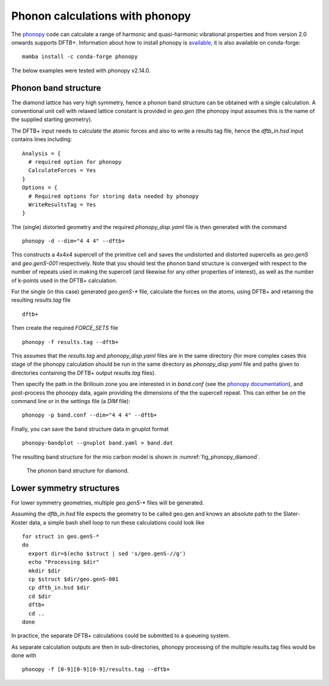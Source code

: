 Phonon calculations with phonopy
================================

The `phonopy <http://atztogo.github.io/phonopy/>`_ code can calculate
a range of harmonic and quasi-harmonic vibrational properties and from
version 2.0 onwards supports DFTB+. Information about how to install
phonopy is `available
<http://atztogo.github.io/phonopy/install.html>`_, it is also
available on conda-forge::

  mamba install -c conda-forge phonopy

The below examples were tested with phonopy v2.14.0.

Phonon band structure
~~~~~~~~~~~~~~~~~~~~~

.. only :: builder_html or readthedocs

   [Input: `recipes/properties/phononbs/`]

The diamond lattice has very high symmetry, hence a phonon band structure can be
obtained with a single calculation. A conventional unit cell with relaxed
lattice constant is provided in `geo.gen` (the phonopy input assumes this is the
name of the supplied starting geometry).

The DFTB+ input needs to calculate the atomic forces and also to write a results
tag file, hence the `dftb_in.hsd` input contains lines including::
  
  Analysis = {
    # required option for phonopy
    CalculateForces = Yes
  }
  Options = {
    # Required options for storing data needed by phonopy
    WriteResultsTag = Yes
  }

The (single) distorted geometry and the required `phonopy_disp.yaml` file is then
generated with the command ::

   phonopy -d --dim="4 4 4" --dftb+

This constructs a 4x4x4 supercell of the primitive cell and saves the
undistorted and distorted supercells as `geo.genS` and `geo.genS-001`
respectively. Note that you should test the phonon band structure is
converged with respect to the number of repeats used in making the
supercell (and likewise for any other properties of interest), as well
as the number of k-points used in the DFTB+ calculation.

For the single (in this case) generated `geo.genS-*` file, calculate
the forces on the atoms, using DFTB+ and retaining the resulting
`results.tag` file ::

  dftb+

Then create the required `FORCE_SETS` file ::

  phonopy -f results.tag --dftb+

This assumes that the `results.tag` and `phonopy_disp.yaml` files are
in the same directory (for more complex cases this stage of the
phonopy calculation should be run in the same directory as
`phonopy_disp.yaml` file and paths given to directories containing the
DFTB+ output `results.tag` files).

Then specify the path in the Brillouin zone you are interested in in
`band.conf` (see the `phonopy documentation
<https://atztogo.github.io/phonopy/setting-tags.html#band-structure-related-tags>`_),
and post-process the phonopy data, again providing the dimensions of
the the supercell repeat. This can either be on the command line or in
the settings file (a `DIM` file)::

   phonopy -p band.conf --dim="4 4 4" --dftb+

Finally, you can save the band structure data in gnuplot format ::

  phonopy-bandplot --gnuplot band.yaml > band.dat

The resulting band structure for the mio carbon model is shown in
:numref:`fig_phonopy_diamond`.

  .. _fig_phonopy_diamond:
  .. figure:: ../_figures/properties/phonopy/band.png
     :height: 40ex
     :align: center
     :alt: Phonon band structure for diamond.
     
     The phonon band structure for diamond.

Lower symmetry structures
~~~~~~~~~~~~~~~~~~~~~~~~~

For lower symmetry geometries, multiple `geo.genS-*` files will be
generated.

Assuming the `dftb_in.hsd` file expects the geometry to be called
geo.gen and knows an absolute path to the Slater-Koster data, a simple
bash shell loop to run these calculations could look like ::

  for struct in geo.genS-*
  do
    export dir=$(echo $struct | sed 's/geo.genS-//g')
    echo "Processing $dir"
    mkdir $dir
    cp $struct $dir/geo.genS-001
    cp dftb_in.hsd $dir
    cd $dir
    dftb+
    cd ..
  done

In practice, the separate DFTB+ calculations could be submitted to a
queueing system.

As separate calculation outputs are then in sub-directories, phonopy
processing of the multiple results.tag files would be done with ::

  phonopy -f [0-9][0-9][0-9]/results.tag --dftb+
